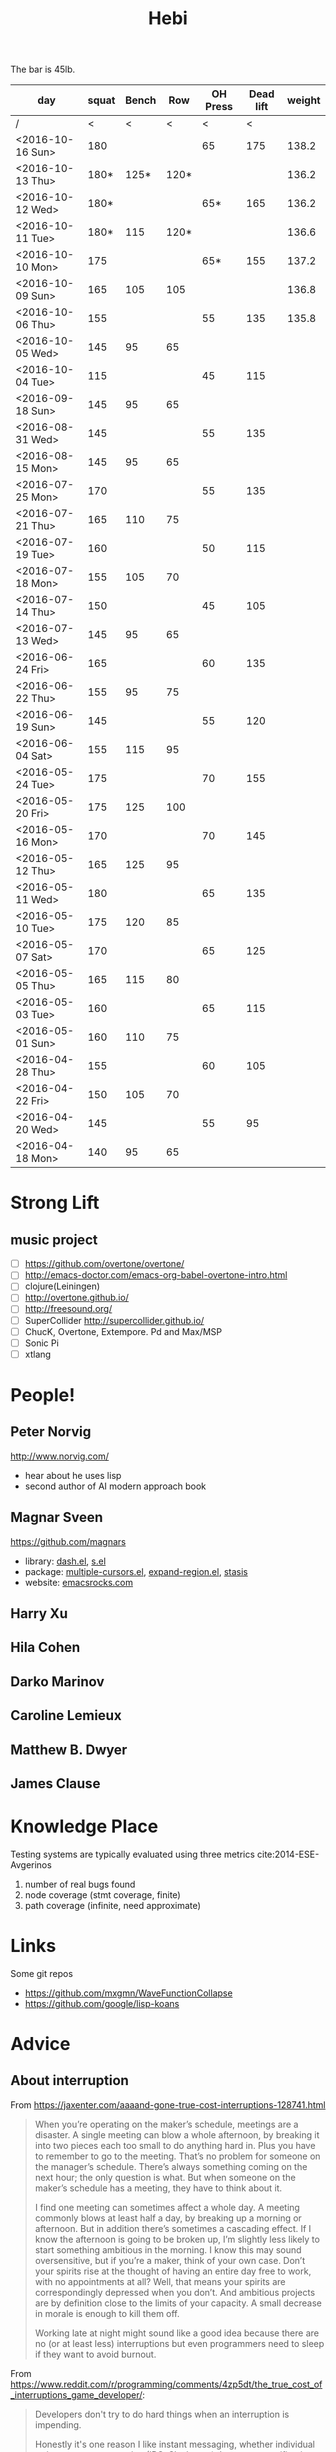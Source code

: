 #+TITLE: Hebi

The bar is 45lb.

| day              | squat | Bench |  Row | OH Press | Dead lift | weight |
|------------------+-------+-------+------+----------+-----------+--------|
| /                |     < |     < |    < |        < |         < |        |
| <2016-10-16 Sun> |   180 |       |      |       65 |       175 |  138.2 |
| <2016-10-13 Thu> |  180* |  125* | 120* |          |           |  136.2 |
| <2016-10-12 Wed> |  180* |       |      |      65* |       165 |  136.2 |
| <2016-10-11 Tue> |  180* |   115 | 120* |          |           |  136.6 |
| <2016-10-10 Mon> |   175 |       |      |      65* |       155 |  137.2 |
| <2016-10-09 Sun> |   165 |   105 |  105 |          |           |  136.8 |
| <2016-10-06 Thu> |   155 |       |      |       55 |       135 |  135.8 |
| <2016-10-05 Wed> |   145 |    95 |   65 |          |           |        |
| <2016-10-04 Tue> |   115 |       |      |       45 |       115 |        |
|------------------+-------+-------+------+----------+-----------+--------|
| <2016-09-18 Sun> |   145 |    95 |   65 |          |           |        |
|------------------+-------+-------+------+----------+-----------+--------|
| <2016-08-31 Wed> |   145 |       |      |       55 |       135 |        |
| <2016-08-15 Mon> |   145 |    95 |   65 |          |           |        |
|------------------+-------+-------+------+----------+-----------+--------|
| <2016-07-25 Mon> |   170 |       |      |       55 |       135 |        |
| <2016-07-21 Thu> |   165 |   110 |   75 |          |           |        |
| <2016-07-19 Tue> |   160 |       |      |       50 |       115 |        |
| <2016-07-18 Mon> |   155 |   105 |   70 |          |           |        |
| <2016-07-14 Thu> |   150 |       |      |       45 |       105 |        |
| <2016-07-13 Wed> |   145 |    95 |   65 |          |           |        |
|------------------+-------+-------+------+----------+-----------+--------|
| <2016-06-24 Fri> |   165 |       |      |       60 |       135 |        |
| <2016-06-22 Thu> |   155 |    95 |   75 |          |           |        |
| <2016-06-19 Sun> |   145 |       |      |       55 |       120 |        |
| <2016-06-04 Sat> |   155 |   115 |   95 |          |           |        |
|------------------+-------+-------+------+----------+-----------+--------|
| <2016-05-24 Tue> |   175 |       |      |       70 |       155 |        |
| <2016-05-20 Fri> |   175 |   125 |  100 |          |           |        |
| <2016-05-16 Mon> |   170 |       |      |       70 |       145 |        |
| <2016-05-12 Thu> |   165 |   125 |   95 |          |           |        |
| <2016-05-11 Wed> |   180 |       |      |       65 |       135 |        |
| <2016-05-10 Tue> |   175 |   120 |   85 |          |           |        |
| <2016-05-07 Sat> |   170 |       |      |       65 |       125 |        |
| <2016-05-05 Thu> |   165 |   115 |   80 |          |           |        |
| <2016-05-03 Tue> |   160 |       |      |       65 |       115 |        |
| <2016-05-01 Sun> |   160 |   110 |   75 |          |           |        |
|------------------+-------+-------+------+----------+-----------+--------|
| <2016-04-28 Thu> |   155 |       |      |       60 |       105 |        |
| <2016-04-22 Fri> |   150 |   105 |   70 |          |           |        |
| <2016-04-20 Wed> |   145 |       |      |       55 |        95 |        |
| <2016-04-18 Mon> |   140 |    95 |   65 |          |           |        |
|------------------+-------+-------+------+----------+-----------+--------|


#+BEGIN_HTML html
<blockquote id="quote">
</blockquote>

<script>
var i = Math.round(Math.random()*100);
var quotes = [
"你一出场别人都显得不过如此",
"你必须非常努力，才能看起来毫不费力",
"我命由我不由天",
"好运对爱笑的人情有独钟",
"成功路上，非死即伤，但别妄想我举手投降",
"我的影子想要去飞翔,我的人还在地上",
"我的脚步想要去流浪,我的心却想靠航"
];
document.getElementById("quote").innerHTML = quotes[i % quotes.length];
</script>
#+END_HTML



# here is the stronglift everyday list

* Strong Lift


** music project
- [ ] https://github.com/overtone/overtone/
- [ ] http://emacs-doctor.com/emacs-org-babel-overtone-intro.html
- [ ] clojure(Leiningen)
- [ ] http://overtone.github.io/
- [ ] http://freesound.org/
- [ ] SuperCollider http://supercollider.github.io/
- [ ] ChucK, Overtone, Extempore. Pd and Max/MSP 
- [ ] Sonic Pi 
- [ ] xtlang



* People!
** Peter Norvig
http://www.norvig.com/

- hear about he uses lisp
- second author of AI modern approach book

** Magnar Sveen
https://github.com/magnars
- library: [[https://github.com/magnars/dash.el][dash.el]], [[https://github.com/magnars/s.el][s.el]]
- package: [[https://github.com/magnars/multiple-cursors.el][multiple-cursors.el]], [[https://github.com/magnars/expand-region.el][expand-region.el]], [[https://github.com/magnars/stasis][stasis]]
- website: [[https://github.com/magnars/emacsrocks.com][emacsrocks.com]]
** Harry Xu
** Hila Cohen
** Darko Marinov
** Caroline Lemieux
** Matthew B. Dwyer
** James Clause

* Knowledge Place
Testing systems are typically evaluated using three metrics cite:2014-ESE-Avgerinos
1. number of real bugs found
2. node coverage (stmt coverage, finite)
3. path coverage (infinite, need approximate)

* Links
Some git repos
- https://github.com/mxgmn/WaveFunctionCollapse
- https://github.com/google/lisp-koans

* Advice
** About interruption
From https://jaxenter.com/aaaand-gone-true-cost-interruptions-128741.html
#+BEGIN_QUOTE
When you’re operating on the maker’s schedule, meetings are a disaster.
A single meeting can blow a whole afternoon, by breaking it into two pieces each too small to do anything hard in.
Plus you have to remember to go to the meeting. That’s no problem for someone on the manager’s schedule.
There’s always something coming on the next hour; the only question is what.
But when someone on the maker’s schedule has a meeting, they have to think about it.

I find one meeting can sometimes affect a whole day.
A meeting commonly blows at least half a day, by breaking up a morning or afternoon.
But in addition there’s sometimes a cascading effect.
If I know the afternoon is going to be broken up, I’m slightly less likely to start something ambitious in the morning.
I know this may sound oversensitive, but if you’re a maker, think of your own case.
Don’t your spirits rise at the thought of having an entire day free to work, with no appointments at all? Well, that means your spirits are correspondingly depressed when you don’t.
And ambitious projects are by definition close to the limits of your capacity. A small decrease in morale is enough to kill them off.

Working late at night might sound like a good idea because there are no (or at least less) interruptions but even programmers need to sleep if they want to avoid burnout.
#+END_QUOTE


From https://www.reddit.com/r/programming/comments/4zp5dt/the_true_cost_of_interruptions_game_developer/:

#+BEGIN_QUOTE
Developers don't try to do hard things when an interruption is impending.

Honestly it's one reason I like instant messaging, whether individual or in a group conversation (IRC, Slack, etc.).
I can see a notification out of the corner of my eye, but it doesn't have the same urgency to respond as, say, a phone call.
At a minimum it lets me complete the thought (e.g. finish writing a paragraph) before I look at the message.

It's also a reason to appreciate working remotely. Nobody "just happens to stop by my desk."
#+END_QUOTE

bibliography:/home/hebi/github/bibliography/hebi.bib

